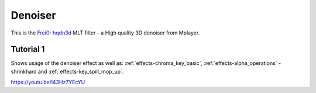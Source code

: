 .. metadata-placeholder

   :authors: - Claus Christensen
             - Yuri Chornoivan
             - Ttguy (https://userbase.kde.org/User:Ttguy)
             - Bushuev (https://userbase.kde.org/User:Bushuev)

   :license: Creative Commons License SA 4.0

.. _denoiser:

Denoiser
========



This is the `Frei0r hqdn3d <https://www.mltframework.org/plugins/FilterFrei0r-hqdn3d/>`_ MLT filter - a High quality 3D denoiser from Mplayer.

Tutorial 1
----------

Shows usage of the denoiser effect as well as: :ref:`effects-chroma_key_basic`, :ref:`effects-alpha_operations` - shrinkhard and :ref:`effects-key_spill_mop_up`.

https://youtu.be/l43Hz7YEcYU

